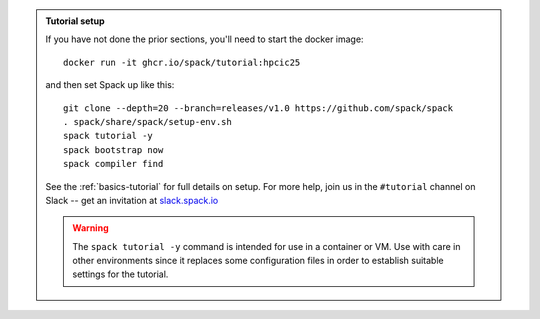 .. admonition:: Tutorial setup

   If you have not done the prior sections, you'll need to start the docker image::

       docker run -it ghcr.io/spack/tutorial:hpcic25

   and then set Spack up like this::

       git clone --depth=20 --branch=releases/v1.0 https://github.com/spack/spack
       . spack/share/spack/setup-env.sh
       spack tutorial -y
       spack bootstrap now
       spack compiler find

   See the :ref:`basics-tutorial` for full details on setup. For more help, join us in the ``#tutorial`` channel on Slack -- get an invitation at `slack.spack.io <https://slack.spack.io/>`_

   .. warning::

      The ``spack tutorial -y`` command is intended for use in a container or VM.
      Use with care in other environments since it replaces some configuration files in order to establish suitable settings for the tutorial.

